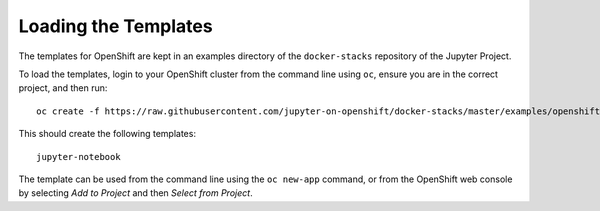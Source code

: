 Loading the Templates
---------------------

The templates for OpenShift are kept in an examples directory of the
``docker-stacks`` repository of the Jupyter Project.

To load the templates, login to your OpenShift cluster from the command
line using ``oc``, ensure you are in the correct project, and then run::

    oc create -f https://raw.githubusercontent.com/jupyter-on-openshift/docker-stacks/master/examples/openshift/templates.json

This should create the following templates::

    jupyter-notebook

The template can be used from the command line using the ``oc new-app``
command, or from the OpenShift web console by selecting *Add to Project*
and then *Select from Project*.
